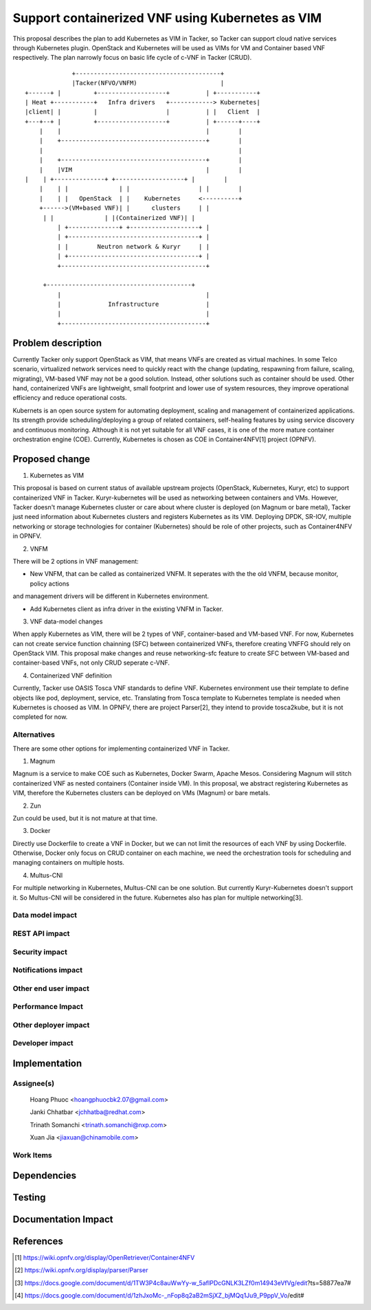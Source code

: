 ..
 This work is licensed under a Creative Commons Attribution 3.0 Unported
 License.

 http://creativecommons.org/licenses/by/3.0/legalcode


=================================================
Support containerized VNF using Kubernetes as VIM
=================================================

This proposal describes the plan to add Kubernetes as VIM in Tacker, so Tacker can support cloud native services
through Kubernetes plugin. OpenStack and Kubernetes will be used as VIMs for VM and Container based VNF respectively.
The plan narrowly focus on basic life cycle of c-VNF in Tacker (CRUD).

::

				       +----------------------------------------+
				       |Tacker(NFVO/VNFM)                       |
			  +------+ |         +-------------------+          | +-----------+
			  | Heat +-----------+   Infra drivers   +------------> Kubernetes|
			  |client| |         |                   |          | |   Client  |
			  +---+--+ |         +-------------------+          | +------+----+
			      |    |                                        |        |
			      |    +----------------------------------------+        |
			      |                                                      |
		   	      |    +----------------------------------------+        |
			      |    |VIM                                     |        |
		          |    | +--------------+ +-------------------+ |        |
			      |    | |              | |                   | |        |
			      |    | |   OpenStack  | |    Kubernetes     <----------+
			      +------>(VM+based VNF)| |      clusters     | |
		               | |              | |(Containerized VNF)| |
			           | +--------------+ +-------------------+ |
			           | +------------------------------------+ |
			           | |        Neutron network & Kuryr     | |
			           | +------------------------------------+ |
			           +----------------------------------------+

		               +----------------------------------------+
			           |                                        |
			           |             Infrastructure             |
			           |                                        |
			           +----------------------------------------+
		   
Problem description
===================

Currently Tacker only support OpenStack as VIM, that means VNFs are created as virtual machines. In some Telco
scenario, virtualized network services need to quickly react with the change (updating, respawning from failure,
scaling, migrating), VM-based VNF may not be a good solution. Instead, other solutions such as container should
be used. Other hand, containerized VNFs are lightweight, small footprint and lower use of system resources, they
improve operational efficiency and reduce operational costs.

Kubernets is an open source system for automating deployment, scaling and management of containerized applications.
Its strength provide scheduling/deploying a group of related containers, self-healing features by using service
discovery and continuous monitoring. Although it is not yet suitable for all VNF cases, it is one of the more mature
container orchestration engine (COE). Currently, Kubernetes is chosen as COE in Container4NFV[1] project (OPNFV). 

Proposed change
===============

1. Kubernetes as VIM

This proposal is based on current status of available upstream projects (OpenStack, Kubernetes, Kuryr, etc) to support
containerized VNF in Tacker. Kuryr-kubernetes will be used as networking between containers and VMs. However, Tacker
doesn't manage Kubernetes cluster or care about where cluster is deployed (on Magnum or bare metal), Tacker just need
information about Kubernetes clusters and registers Kubernetes as its VIM. Deploying DPDK, SR-IOV, multiple networking
or storage technologies for container (Kubernetes) should be role of other projects, such as Container4NFV in OPNFV.

2. VNFM

There will be 2 options in VNF management:

- New VNFM, that can be called as containerized VNFM. It seperates with the the old VNFM, because monitor, policy actions
and management drivers will be different in Kubernetes environment.

- Add Kubernetes client as infra driver in the existing VNFM in Tacker.

3. VNF data-model changes

When apply Kubernetes as VIM, there will be 2 types of VNF, container-based and VM-based VNF. For now, Kubernetes can
not create service function chainning (SFC) between containerized VNFs, therefore creating VNFFG should rely on OpenStack
VIM. This proposal make changes and reuse networking-sfc feature to create SFC between VM-based and container-based VNFs,
not only CRUD seperate c-VNF.

4. Containerized VNF definition

Currently, Tacker use  OASIS Tosca VNF standards to define VNF. Kubernetes environment use their template to define objects
like pod, deployment, service, etc. Translating from Tosca template to Kubernetes template is needed when Kubernetes is
choosed as VIM. In OPNFV, there are project Parser[2], they intend to provide tosca2kube, but it is not completed for now. 


Alternatives
------------
There are some other options for implementing containerized VNF in Tacker.

1. Magnum

Magnum is a service to make COE such as Kubernetes, Docker Swarm, Apache Mesos. Considering Magnum will stitch containerized
VNF as nested containers (Container inside VM). In this proposal, we abstract registering Kubernetes as VIM, therefore the
Kubernetes clusters can be deployed on VMs (Magnum) or bare metals.

2. Zun

Zun could be used, but it is not mature at that time.

3. Docker

Directly use Dockerfile to create a VNF in Docker, but we can not limit the resources of each VNF by using Dockerfile.
Otherwise, Docker only focus on CRUD container on each machine, we need the orchestration tools for scheduling and managing
containers on multiple hosts.

4. Multus-CNI

For multiple networking in Kubernetes, Multus-CNI can be one solution. But currently Kuryr-Kubernetes doesn't support it. So
Multus-CNI will be considered in the future. Kubernetes also has plan for multiple networking[3].

Data model impact
-----------------


REST API impact
---------------


Security impact
---------------


Notifications impact
--------------------


Other end user impact
---------------------


Performance Impact
------------------


Other deployer impact
---------------------


Developer impact
----------------


Implementation
==============

Assignee(s)
-----------
  Hoang Phuoc <hoangphuocbk2.07@gmail.com>

  Janki Chhatbar <jchhatba@redhat.com>
  
  Trinath Somanchi <trinath.somanchi@nxp.com>
  
  Xuan Jia <jiaxuan@chinamobile.com>

Work Items
----------


Dependencies
============


Testing
=======


Documentation Impact
====================


References
==========
.. [#f1] https://wiki.opnfv.org/display/OpenRetriever/Container4NFV
.. [#f2] https://wiki.opnfv.org/display/parser/Parser
.. [#f3] https://docs.google.com/document/d/1TW3P4c8auWwYy-w_5afIPDcGNLK3LZf0m14943eVfVg/edit?ts=58877ea7#
.. [#f4] https://docs.google.com/document/d/1zhJxoMc-_nFop8q2aB2mSjXZ_bjMQq1Ju9_P9ppV_Vo/edit#
